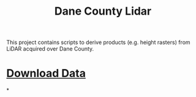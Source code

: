 #+title: Dane County Lidar

This project contains scripts to derive products (e.g. height rasters) from LiDAR acquired over Dane County.

* [[file:downloadLidar.org][Download Data]]

*
